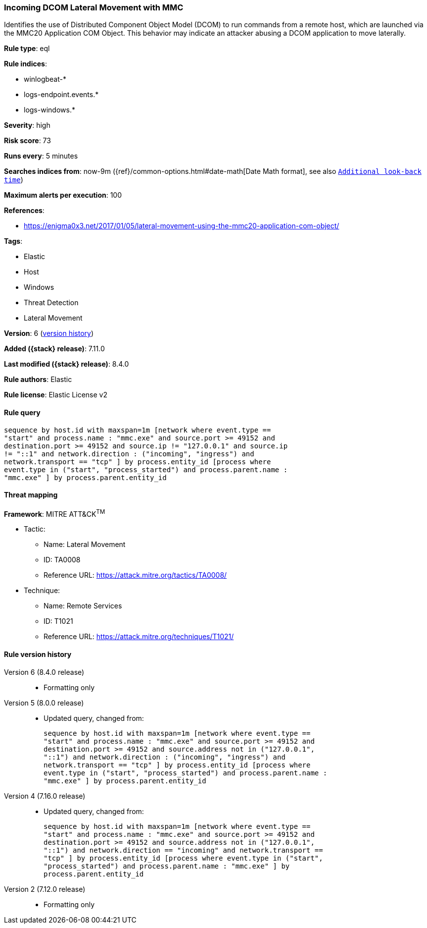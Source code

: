 [[incoming-dcom-lateral-movement-with-mmc]]
=== Incoming DCOM Lateral Movement with MMC

Identifies the use of Distributed Component Object Model (DCOM) to run commands from a remote host, which are launched via the MMC20 Application COM Object. This behavior may indicate an attacker abusing a DCOM application to move laterally.

*Rule type*: eql

*Rule indices*:

* winlogbeat-*
* logs-endpoint.events.*
* logs-windows.*

*Severity*: high

*Risk score*: 73

*Runs every*: 5 minutes

*Searches indices from*: now-9m ({ref}/common-options.html#date-math[Date Math format], see also <<rule-schedule, `Additional look-back time`>>)

*Maximum alerts per execution*: 100

*References*:

* https://enigma0x3.net/2017/01/05/lateral-movement-using-the-mmc20-application-com-object/

*Tags*:

* Elastic
* Host
* Windows
* Threat Detection
* Lateral Movement

*Version*: 6 (<<incoming-dcom-lateral-movement-with-mmc-history, version history>>)

*Added ({stack} release)*: 7.11.0

*Last modified ({stack} release)*: 8.4.0

*Rule authors*: Elastic

*Rule license*: Elastic License v2

==== Rule query


[source,js]
----------------------------------
sequence by host.id with maxspan=1m [network where event.type ==
"start" and process.name : "mmc.exe" and source.port >= 49152 and
destination.port >= 49152 and source.ip != "127.0.0.1" and source.ip
!= "::1" and network.direction : ("incoming", "ingress") and
network.transport == "tcp" ] by process.entity_id [process where
event.type in ("start", "process_started") and process.parent.name :
"mmc.exe" ] by process.parent.entity_id
----------------------------------

==== Threat mapping

*Framework*: MITRE ATT&CK^TM^

* Tactic:
** Name: Lateral Movement
** ID: TA0008
** Reference URL: https://attack.mitre.org/tactics/TA0008/
* Technique:
** Name: Remote Services
** ID: T1021
** Reference URL: https://attack.mitre.org/techniques/T1021/

[[incoming-dcom-lateral-movement-with-mmc-history]]
==== Rule version history

Version 6 (8.4.0 release)::
* Formatting only

Version 5 (8.0.0 release)::
* Updated query, changed from:
+
[source, js]
----------------------------------
sequence by host.id with maxspan=1m [network where event.type ==
"start" and process.name : "mmc.exe" and source.port >= 49152 and
destination.port >= 49152 and source.address not in ("127.0.0.1",
"::1") and network.direction : ("incoming", "ingress") and
network.transport == "tcp" ] by process.entity_id [process where
event.type in ("start", "process_started") and process.parent.name :
"mmc.exe" ] by process.parent.entity_id
----------------------------------

Version 4 (7.16.0 release)::
* Updated query, changed from:
+
[source, js]
----------------------------------
sequence by host.id with maxspan=1m [network where event.type ==
"start" and process.name : "mmc.exe" and source.port >= 49152 and
destination.port >= 49152 and source.address not in ("127.0.0.1",
"::1") and network.direction == "incoming" and network.transport ==
"tcp" ] by process.entity_id [process where event.type in ("start",
"process_started") and process.parent.name : "mmc.exe" ] by
process.parent.entity_id
----------------------------------

Version 2 (7.12.0 release)::
* Formatting only

